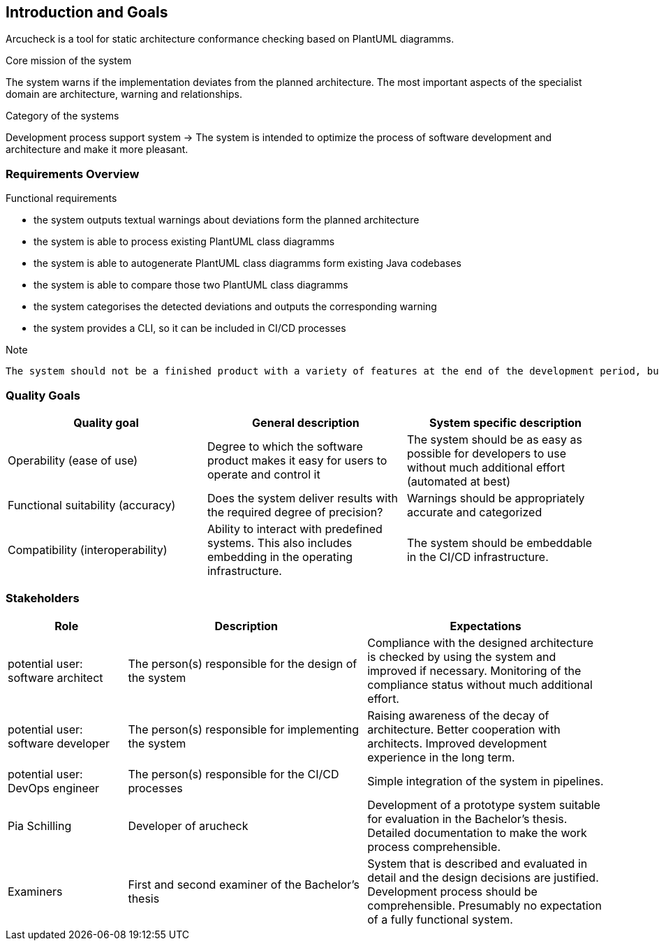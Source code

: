 ifndef::imagesdir[:imagesdir: ../images]

[[section-introduction-and-goals]]
== Introduction and Goals

[role="arc42help"]
****
Arcucheck is a tool for static architecture conformance checking based on PlantUML diagramms.

.Core mission of the system
The system warns if the implementation deviates from the planned architecture.
The most important aspects of the specialist domain are architecture, warning and relationships.

.Category of the systems
Development process support system ->
The system is intended to optimize the process of software development and architecture and make it more pleasant.
****

=== Requirements Overview

[role="arc42help"]
****
.Functional requirements
* the system outputs textual warnings about deviations form the planned architecture
* the system is able to process existing PlantUML class diagramms
* the system is able to autogenerate PlantUML class diagramms form existing Java codebases
* the system is able to compare those two PlantUML class diagramms
* the system categorises the detected deviations and outputs the corresponding warning
* the system provides a CLI, so it can be included in CI/CD processes

.Note
 The system should not be a finished product with a variety of features at the end of the development period, but rather serve as a prototype so that it can be evaluated whether this approach is useful for checking static architectural conformity

****

=== Quality Goals

[role="arc42help"]
****
[cols="1,1,1"]
|===
|Quality goal |General description| System specific description

|Operability (ease of use)
|Degree to which the software product makes it easy for users to operate and control it
|The system should be as easy as possible for developers to use without much additional effort (automated at best)

|Functional suitability (accuracy)
|Does the system deliver results with the required degree of precision?
|Warnings should be appropriately accurate and categorized

|Compatibility (interoperability)
|Ability to interact with predefined systems. This also includes embedding in the operating infrastructure.
|The system should be embeddable in the CI/CD infrastructure.
|===
****

=== Stakeholders

[role="arc42help"]
****
[options="header",cols="1,2,2"]
|===
|Role|Description|Expectations

| potential user: software architect
| The person(s) responsible for the design of the system
| Compliance with the designed architecture is checked by using the system and improved if necessary. Monitoring of the compliance status without much additional effort.

| potential user: software developer
| The person(s) responsible for implementing the system
| Raising awareness of the decay of architecture. Better cooperation with architects. Improved development experience in the long term.

| potential user: DevOps engineer
| The person(s) responsible for the CI/CD processes
| Simple integration of the system in pipelines.

| Pia Schilling
| Developer of arucheck
|Development of a prototype system suitable for evaluation in the Bachelor's thesis. Detailed documentation to make the work process comprehensible.

| Examiners
| First and second examiner of the Bachelor's thesis
| System that is described and evaluated in detail and the design decisions are justified. Development process should be comprehensible. Presumably no expectation of a fully functional system.

|===
****

